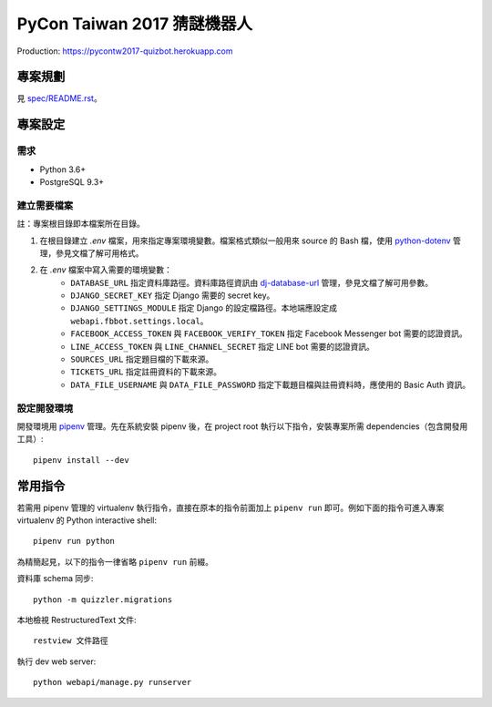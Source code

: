 ============================
PyCon Taiwan 2017 猜謎機器人
============================

Production: `https://pycontw2017-quizbot.herokuapp.com <https://pycontw2017-quizbot.herokuapp.com>`_


專案規劃
==========

見 `spec/README.rst <./spec/README.rst>`_。


專案設定
=============

需求
---------

* Python 3.6+
* PostgreSQL 9.3+


建立需要檔案
------------

註：專案根目錄即本檔案所在目錄。

1. 在根目錄建立 `.env` 檔案，用來指定專案環境變數。檔案格式類似一般用來 source 的 Bash 檔，使用 `python-dotenv`_ 管理，參見文檔了解可用格式。

2. 在 `.env` 檔案中寫入需要的環境變數：
    * ``DATABASE_URL`` 指定資料庫路徑。資料庫路徑資訊由 `dj-database-url`_ 管理，參見文檔了解可用參數。
    * ``DJANGO_SECRET_KEY`` 指定 Django 需要的 secret key。
    * ``DJANGO_SETTINGS_MODULE`` 指定 Django 的設定檔路徑。本地端應設定成 ``webapi.fbbot.settings.local``。
    * ``FACEBOOK_ACCESS_TOKEN`` 與 ``FACEBOOK_VERIFY_TOKEN`` 指定 Facebook Messenger bot 需要的認證資訊。
    * ``LINE_ACCESS_TOKEN`` 與 ``LINE_CHANNEL_SECRET`` 指定 LINE bot 需要的認證資訊。
    * ``SOURCES_URL`` 指定題目檔的下載來源。
    * ``TICKETS_URL`` 指定註冊資料的下載來源。
    * ``DATA_FILE_USERNAME`` 與 ``DATA_FILE_PASSWORD`` 指定下載題目檔與註冊資料時，應使用的 Basic Auth 資訊。

.. _`python-dotenv`: https://github.com/theskumar/python-dotenv
.. _`dj-database-url`: https://github.com/kennethreitz/dj-database-url


設定開發環境
------------

開發環境用 pipenv_ 管理。先在系統安裝 pipenv 後，在 project root 執行以下指令，安裝專案所需 dependencies（包含開發用工具）::

    pipenv install --dev

.. _pipenv: http://docs.pipenv.org


常用指令
=========

若需用 pipenv 管理的 virtualenv 執行指令，直接在原本的指令前面加上 ``pipenv run`` 即可。例如下面的指令可進入專案 virtualenv 的 Python interactive shell::

    pipenv run python

為精簡起見，以下的指令一律省略 ``pipenv run`` 前綴。

資料庫 schema 同步::

    python -m quizzler.migrations


本地檢視 RestructuredText 文件::

    restview 文件路徑


執行 dev web server::

    python webapi/manage.py runserver
